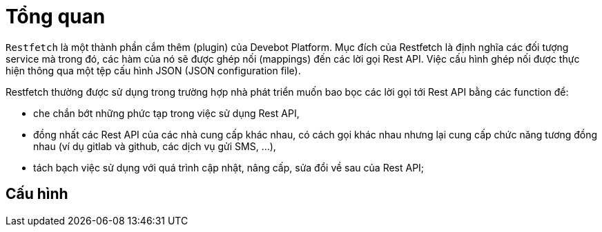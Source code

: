 = Tổng quan

`Restfetch` là một thành phần cắm thêm (plugin) của Devebot Platform.
Mục đích của Restfetch là định nghĩa các đối tượng service mà trong đó, các hàm của nó sẽ được ghép nối (mappings) đến các lời gọi Rest API. Việc cấu hình ghép nối được thực hiện thông qua một tệp cấu hình JSON (JSON configuration file).

Restfetch thường được sử dụng trong trường hợp nhà phát triển muốn bao bọc các lời gọi tới Rest API bằng các function để:

- che chắn bớt những phức tạp trong việc sử dụng Rest API,
- đồng nhất các Rest API của các nhà cung cấp khác nhau, có cách gọi khác nhau nhưng lại cung cấp chức năng tương đồng nhau (ví dụ gitlab và github, các dịch vụ gửi SMS, ...),
- tách bạch việc sử dụng với quá trình cập nhật, nâng cấp, sửa đổi về sau của Rest API;

////
////

== Cấu hình

